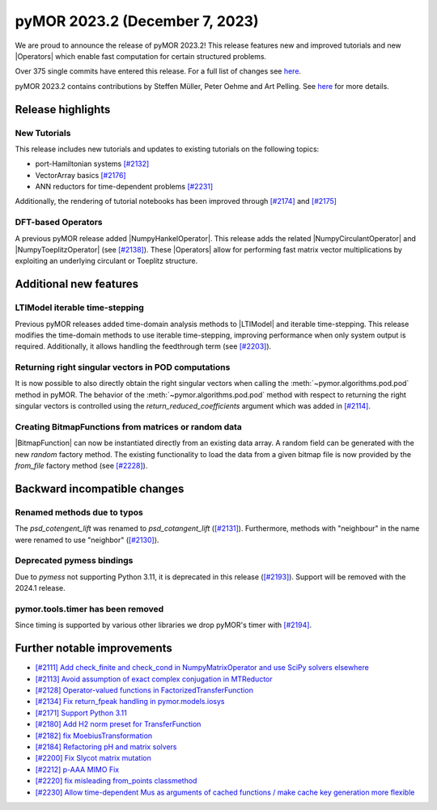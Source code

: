 pyMOR 2023.2 (December 7, 2023)
-------------------------------

We are proud to announce the release of pyMOR 2023.2!
This release features new and improved tutorials and new |Operators| which
enable fast computation for certain structured problems.

Over 375 single commits have entered this release. For a full list of changes
see `here <https://github.com/pymor/pymor/compare/2023.1.x...2023.2.x>`__.

pyMOR 2023.2 contains contributions by Steffen Müller, Peter Oehme and Art Pelling.
See `here <https://github.com/pymor/pymor/blob/main/AUTHORS.md>`__ for more
details.


Release highlights
^^^^^^^^^^^^^^^^^^

New Tutorials
~~~~~~~~~~~~~
This release includes new tutorials and updates to existing tutorials on the
following topics:

- port-Hamiltonian systems `[#2132] <https://github.com/pymor/pymor/pull/2132>`_
- VectorArray basics `[#2176] <https://github.com/pymor/pymor/pull/2176>`_
- ANN reductors for time-dependent problems `[#2231] <https://github.com/pymor/pymor/pull/2231>`_

Additionally, the rendering of tutorial notebooks has been improved
through `[#2174] <https://github.com/pymor/pymor/pull/2174>`_ and
`[#2175] <https://github.com/pymor/pymor/pull/2175>`_

DFT-based Operators
~~~~~~~~~~~~~~~~~~~
A previous pyMOR release added |NumpyHankelOperator|.
This release adds the related |NumpyCirculantOperator| and
|NumpyToeplitzOperator|
(see `[#2138] <https://github.com/pymor/pymor/pull/2138>`_). These |Operators|
allow for performing fast matrix vector multiplications by exploiting an
underlying circulant or Toeplitz structure.


Additional new features
^^^^^^^^^^^^^^^^^^^^^^^

LTIModel iterable time-stepping
~~~~~~~~~~~~~~~~~~~~~~~~~~~~~~~
Previous pyMOR releases added time-domain analysis methods to |LTIModel| and
iterable time-stepping.
This release modifies the time-domain methods to use iterable time-stepping,
improving performance when only system output is required.
Additionally, it allows handling the feedthrough term
(see `[#2203] <https://github.com/pymor/pymor/pull/2203>`_).

Returning right singular vectors in POD computations
~~~~~~~~~~~~~~~~~~~~~~~~~~~~~~~~~~~~~~~~~~~~~~~~~~~~
It is now possible to also directly obtain the right singular vectors when calling the
:meth:`~pymor.algorithms.pod.pod` method in pyMOR. The behavior of the
:meth:`~pymor.algorithms.pod.pod` method with respect to returning the right singular
vectors is controlled using the `return_reduced_coefficients` argument which was added
in `[#2114] <https://github.com/pymor/pymor/pull/2114>`_.

Creating BitmapFunctions from matrices or random data
~~~~~~~~~~~~~~~~~~~~~~~~~~~~~~~~~~~~~~~~~~~~~~~~~~~~~
|BitmapFunction| can now be instantiated directly from an existing data array.
A random field can be generated with the new `random` factory method.
The existing functionality to load the data from a given bitmap file is now provided
by the `from_file` factory method
(see `[#2228] <https://github.com/pymor/pymor/pull/2228>`_).


Backward incompatible changes
^^^^^^^^^^^^^^^^^^^^^^^^^^^^^

Renamed methods due to typos
~~~~~~~~~~~~~~~~~~~~~~~~~~~~
The `psd_cotengent_lift` was renamed to `psd_cotangent_lift`
(`[#2131] <https://github.com/pymor/pymor/pull/2131>`_).
Furthermore, methods with "neighbour" in the name were renamed to use "neighbor"
(`[#2130] <https://github.com/pymor/pymor/pull/2130>`_).

Deprecated pymess bindings
~~~~~~~~~~~~~~~~~~~~~~~~~~
Due to `pymess` not supporting Python 3.11,
it is deprecated in this release
(`[#2193] <https://github.com/pymor/pymor/pull/2193>`_).
Support will be removed with the 2024.1 release.

pymor.tools.timer has been removed
~~~~~~~~~~~~~~~~~~~~~~~~~~~~~~~~~~
Since timing is supported by various other libraries we drop pyMOR's timer with
`[#2194] <https://github.com/pymor/pymor/pull/2194>`_.


Further notable improvements
^^^^^^^^^^^^^^^^^^^^^^^^^^^^
- `[#2111] Add check_finite and check_cond in NumpyMatrixOperator and use SciPy solvers elsewhere <https://github.com/pymor/pymor/pull/2111>`_
- `[#2113] Avoid assumption of exact complex conjugation in MTReductor <https://github.com/pymor/pymor/pull/2113>`_
- `[#2128] Operator-valued functions in FactorizedTransferFunction <https://github.com/pymor/pymor/pull/2128>`_
- `[#2134] Fix return_fpeak handling in pymor.models.iosys <https://github.com/pymor/pymor/pull/2134>`_
- `[#2171] Support Python 3.11 <https://github.com/pymor/pymor/pull/2171>`_
- `[#2180] Add H2 norm preset for TransferFunction <https://github.com/pymor/pymor/pull/2180>`_
- `[#2182] fix MoebiusTransformation <https://github.com/pymor/pymor/pull/2182>`_
- `[#2184] Refactoring pH and matrix solvers <https://github.com/pymor/pymor/pull/2184>`_
- `[#2200] Fix Slycot matrix mutation <https://github.com/pymor/pymor/pull/2200>`_
- `[#2212] p-AAA MIMO Fix <https://github.com/pymor/pymor/pull/2212>`_
- `[#2220] fix misleading from_points classmethod <https://github.com/pymor/pymor/pull/2220>`_
- `[#2230] Allow time-dependent Mus as arguments of cached functions / make cache key generation more flexible <https://github.com/pymor/pymor/pull/2230>`_
